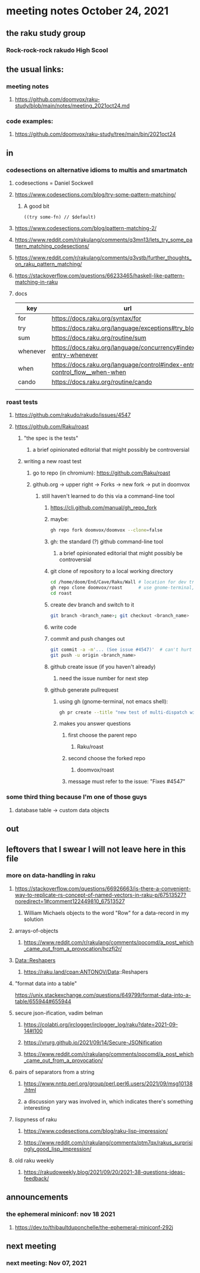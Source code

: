 * meeting notes October 24, 2021                                      
** the raku study group
*** Rock-rock-rock rakudo High Scool
** the usual links:
*** meeting notes
**** https://github.com/doomvox/raku-study/blob/main/notes/meeting_2021oct24.md
*** code examples:
**** https://github.com/doomvox/raku-study/tree/main/bin/2021oct24
** in
*** codesections on alternative idioms to multis and smartmatch
**** codesections = Daniel Sockwell
**** https://www.codesections.com/blog/try-some-pattern-matching/
***** A good bit
#+BEGIN_SRC perl6
((try some-fn) // $default)
#+END_SRC
**** https://www.codesections.com/blog/pattern-matching-2/
**** https://www.reddit.com/r/rakulang/comments/q3mn13/lets_try_some_pattern_matching_codesections/
**** https://www.reddit.com/r/rakulang/comments/q3vstb/further_thoughts_on_raku_pattern_matching/

**** https://stackoverflow.com/questions/66233465/haskell-like-pattern-matching-in-raku

**** docs
| key      | url                                                                        |   |
|----------+----------------------------------------------------------------------------+---|
| for      | https://docs.raku.org/syntax/for                                           |   |
| try      | https://docs.raku.org/language/exceptions#try_blocks                       |   |
| sum      | https://docs.raku.org/routine/sum                                          |   |
| whenever | https://docs.raku.org/language/concurrency#index-entry-whenever            |   |
| when     | https://docs.raku.org/language/control#index-entry-control_flow__when-when |   |
| cando    | https://docs.raku.org/routine/cando                                        |   |
|          |                                                                            |   |
*** roast tests
**** https://github.com/rakudo/rakudo/issues/4547
**** https://github.com/Raku/roast
***** "the spec is the tests"
****** a brief opinionated editorial that might possibly be controversial
***** writing a new roast test
****** go to repo (in chromium): https://github.com/Raku/roast
****** github.org -> upper right -> Forks -> new fork -> put in doomvox
******* still haven't learned to do this via a command-line tool
******** https://cli.github.com/manual/gh_repo_fork
******** maybe:
#+BEGIN_SRC sh
gh repo fork doomvox/doomvox --clone=false
#+END_SRC
******** gh: the standard (?) github command-line tool
********* a brief opinionated editorial that might possibly be controversial

******** git clone of repository to a local working directory
#+BEGIN_SRC sh
cd /home/doom/End/Cave/Raku/Wall # location for dev trees
gh repo clone doomvox/roast      # use gnome-terminal, not emacs shell 
cd roast
#+END_SRC

******** create dev branch and switch to it
#+BEGIN_SRC sh
git branch <branch_name>; git checkout <branch_name>
#+END_SRC

******** write code

******** commit and push changes out
#+BEGIN_SRC sh
git commit -a -m'... (See issue #4547)'  # can't hurt to include issue number
git push -u origin <branch_name>
#+END_SRC

******** github create issue (if you haven't already)
********* need the issue number for next step
******** github generate pullrequest
********* using gh (gnome-terminal, not emacs shell):
#+BEGIN_SRC sh
gh pr create --title "new test of multi-dispatch with where clauses" --body "Fixes #4547"
#+END_SRC
********* makes you answer questions
********** first choose the parent repo
*********** Raku/roast 
********** second choose the forked repo
*********** doomvox/roast
********** message must refer to the issue: "Fixes #4547" 

*** some third thing because I'm one of those guys
**** database table -> custom data objects

** out


** leftovers that I swear I will not leave here in this file
*** more on data-handling in raku

**** https://stackoverflow.com/questions/66926663/is-there-a-convenient-way-to-replicate-rs-concept-of-named-vectors-in-raku-p/67513527?noredirect=1#comment122449810_67513527
***** William Michaels objects to the word "Row" for a data-record in my solution
**** arrays-of-objects
***** https://www.reddit.com/r/rakulang/comments/pocomd/a_post_which_came_out_from_a_provocation/hczfj2r/
**** Data::Reshapers
***** https://raku.land/cpan:ANTONOV/Data::Reshapers
**** "format data into a table"
https://unix.stackexchange.com/questions/649799/format-data-into-a-table/655944#655944

**** secure json-ification, vadim belman
***** https://colabti.org/irclogger/irclogger_log/raku?date=2021-09-14#l100
***** https://vrurg.github.io/2021/09/14/Secure-JSONification
***** https://www.reddit.com/r/rakulang/comments/pocomd/a_post_which_came_out_from_a_provocation/

**** pairs of separators from a string
***** https://www.nntp.perl.org/group/perl.perl6.users/2021/09/msg10138.html
***** a discussion yary was involved in, which indicates there's something interesting

**** lispyness of raku
***** https://www.codesections.com/blog/raku-lisp-impression/
***** https://www.reddit.com/r/rakulang/comments/ptm7qx/rakus_surprisingly_good_lisp_impression/

**** old raku weekly
***** https://rakudoweekly.blog/2021/09/20/2021-38-questions-ideas-feedback/

** announcements
*** the ephemeral miniconf: nov 18 2021
**** https://dev.to/thibaultduponchelle/the-ephemeral-miniconf-292j
** next meeting
*** next meeting: Nov 07, 2021
